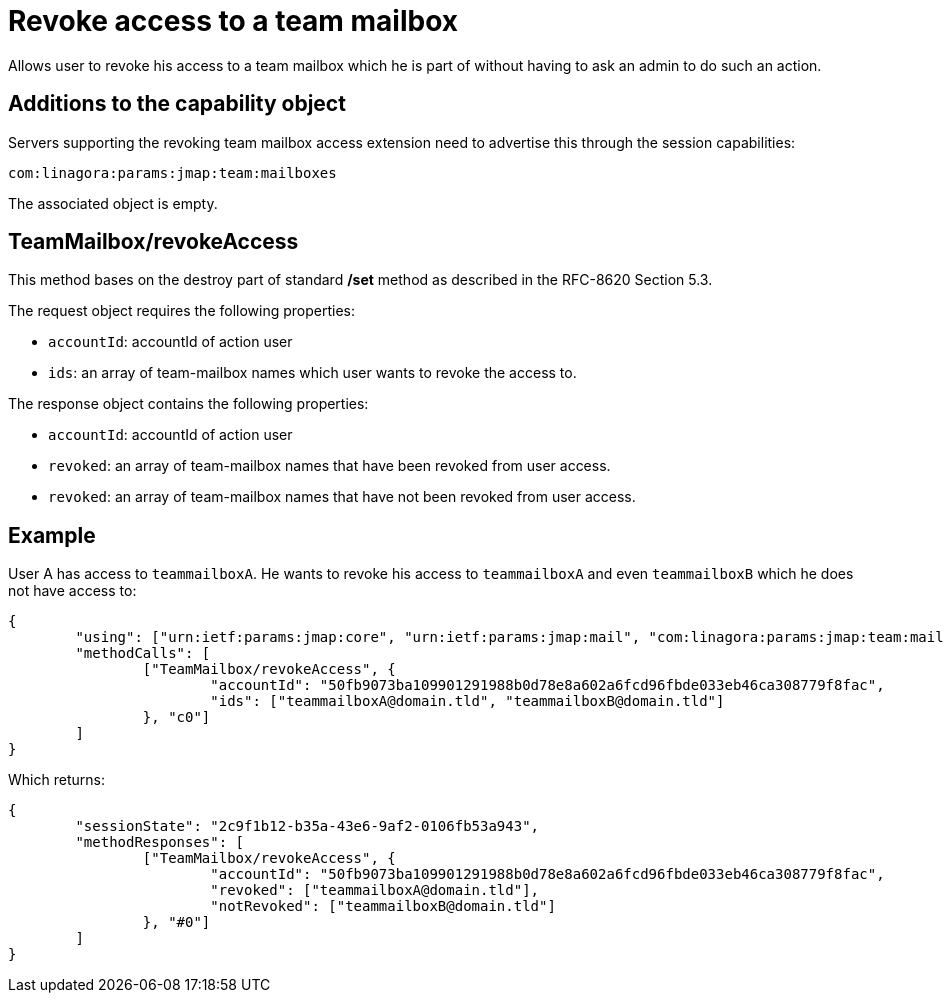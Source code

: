 = Revoke access to a team mailbox
:navtitle: Revoke access to a team mailbox

Allows user to revoke his access to a team mailbox which he is part of without having to ask an admin to do such an action.

== Additions to the capability object

Servers supporting the revoking team mailbox access extension need to advertise this through the session capabilities:

....
com:linagora:params:jmap:team:mailboxes
....

The associated object is empty.

== TeamMailbox/revokeAccess

This method bases on the destroy part of standard */set* method as described in the RFC-8620 Section 5.3.

The request object requires the following properties:

- `accountId`: accountId of action user
- `ids`: an array of team-mailbox names which user wants to revoke the access to.

The response object contains the following properties:

- `accountId`: accountId of action user
- `revoked`: an array of team-mailbox names that have been revoked from user access.
- `revoked`: an array of team-mailbox names that have not been revoked from user access.

== Example

User A has access to `teammailboxA`. He wants to revoke his access to `teammailboxA` and even `teammailboxB` which he does not have access to:

....
{
	"using": ["urn:ietf:params:jmap:core", "urn:ietf:params:jmap:mail", "com:linagora:params:jmap:team:mailboxes"],
	"methodCalls": [
		["TeamMailbox/revokeAccess", {
			"accountId": "50fb9073ba109901291988b0d78e8a602a6fcd96fbde033eb46ca308779f8fac",
			"ids": ["teammailboxA@domain.tld", "teammailboxB@domain.tld"]
		}, "c0"]
	]
}
....

Which returns:

....
{
	"sessionState": "2c9f1b12-b35a-43e6-9af2-0106fb53a943",
	"methodResponses": [
		["TeamMailbox/revokeAccess", {
			"accountId": "50fb9073ba109901291988b0d78e8a602a6fcd96fbde033eb46ca308779f8fac",
			"revoked": ["teammailboxA@domain.tld"],
			"notRevoked": ["teammailboxB@domain.tld"]
		}, "#0"]
	]
}
....
